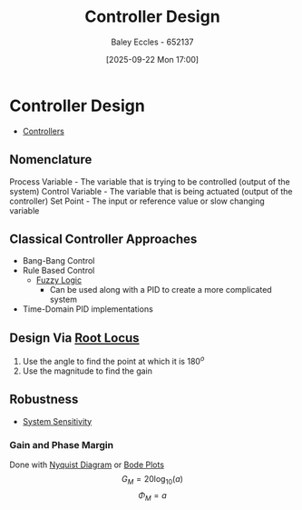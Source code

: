 :PROPERTIES:
:ID:       97dc3da9-c40a-4945-b4f9-bf7b7657b70c
:END:
#+title: Controller Design
#+date: [2025-09-22 Mon 17:00]
#+AUTHOR: Baley Eccles - 652137
#+STARTUP: latexpreview

* Controller Design
 - [[id:aa742807-9823-49a9-b08f-813dacd6f360][Controllers]]
** Nomenclature
Process Variable - The variable that is trying to be controlled (output of the system)
Control Variable - The variable that is being actuated (output of the controller)
Set Point - The input or reference value or slow changing variable

** Classical Controller Approaches
 - Bang-Bang Control
 - Rule Based Control
   - [[id:117d1797-6d46-47e2-81d2-1360da07666b][Fuzzy Logic]]
     - Can be used along with a PID to create a more complicated system
 - Time-Domain PID implementations

** Design Via [[id:bcab7053-f2ea-4117-a8c8-eeea97587087][Root Locus]]
1. Use the angle to find the point at which it is $180^o$
2. Use the magnitude to find the gain
   
** Robustness
 - [[id:f5694854-e8a8-4805-822d-439df11bb95e][System Sensitivity]]

*** Gain and Phase Margin
Done with [[id:0d927ec6-5c0d-497c-b054-43d5d88f8300][Nyquist Diagram]] or [[id:79b422d5-ff34-41ab-8b86-67e6ecfc68ad][Bode Plots]]
\[G_M = 20\log_{10}(a)\]
\[\Phi_M = a\]
